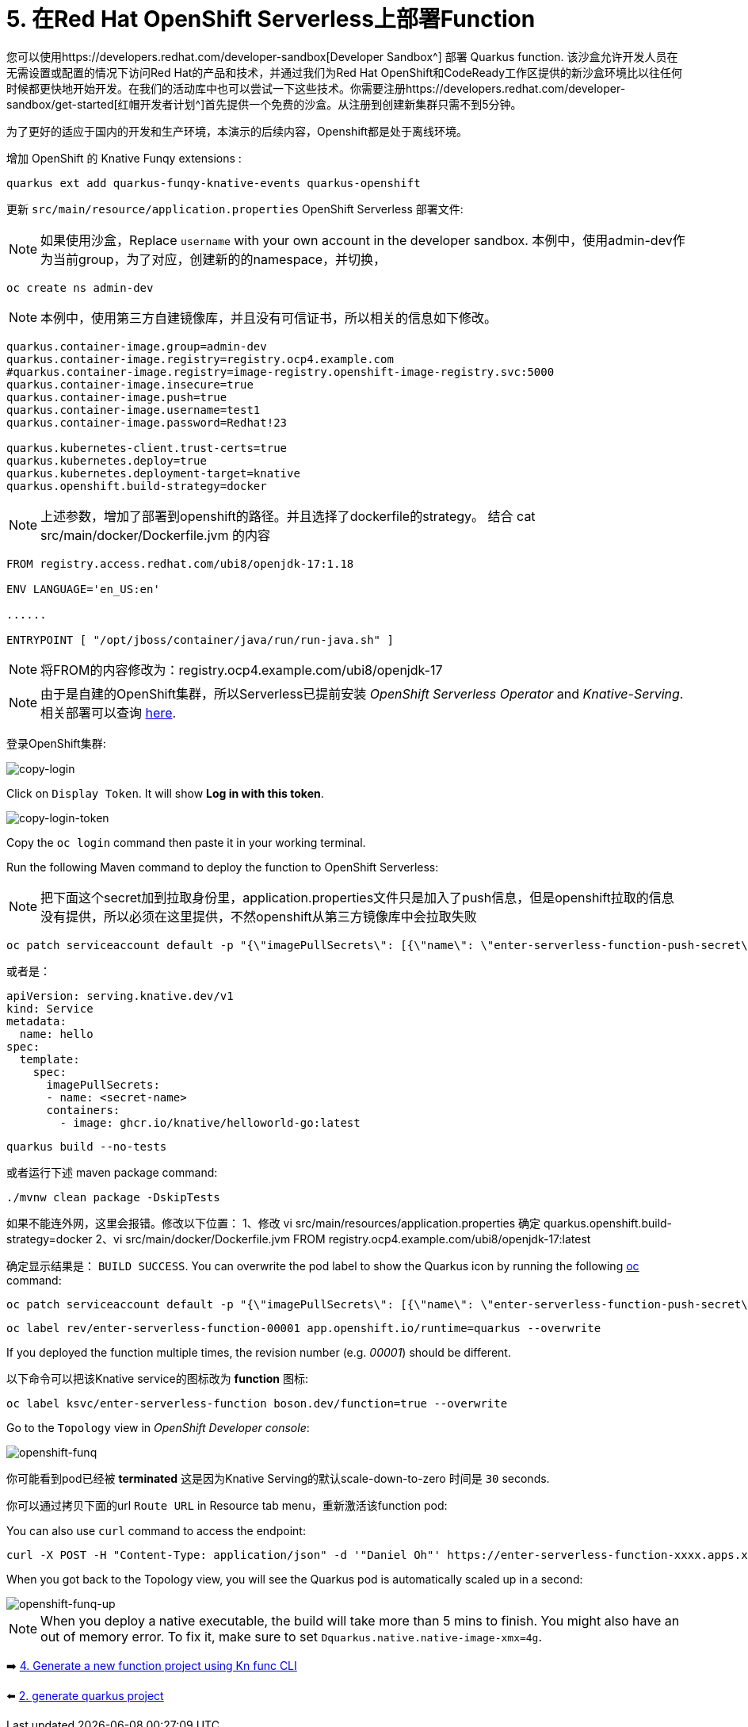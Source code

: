 = 5. 在Red Hat OpenShift Serverless上部署Function

您可以使用https://developers.redhat.com/developer-sandbox[Developer Sandbox^] 部署 Quarkus function. 该沙盒允许开发人员在无需设置或配置的情况下访问Red Hat的产品和技术，并通过我们为Red Hat OpenShift和CodeReady工作区提供的新沙盒环境比以往任何时候都更快地开始开发。在我们的活动库中也可以尝试一下这些技术。你需要注册https://developers.redhat.com/developer-sandbox/get-started[红帽开发者计划^]首先提供一个免费的沙盒。从注册到创建新集群只需不到5分钟。

为了更好的适应于国内的开发和生产环境，本演示的后续内容，Openshift都是处于离线环境。

增加 OpenShift 的 Knative Funqy extensions :

[source,sh]
----
quarkus ext add quarkus-funqy-knative-events quarkus-openshift

----

更新 `src/main/resource/application.properties`  OpenShift Serverless 部署文件:

[NOTE]
====
如果使用沙盒，Replace `username` with your own account in the developer sandbox.
本例中，使用admin-dev作为当前group，为了对应，创建新的的namespace，并切换，
====

[source,sh]
----
oc create ns admin-dev

----

[NOTE]
====
本例中，使用第三方自建镜像库，并且没有可信证书，所以相关的信息如下修改。
====

[source,yaml]
----
quarkus.container-image.group=admin-dev
quarkus.container-image.registry=registry.ocp4.example.com
#quarkus.container-image.registry=image-registry.openshift-image-registry.svc:5000
quarkus.container-image.insecure=true
quarkus.container-image.push=true
quarkus.container-image.username=test1
quarkus.container-image.password=Redhat!23

quarkus.kubernetes-client.trust-certs=true
quarkus.kubernetes.deploy=true
quarkus.kubernetes.deployment-target=knative
quarkus.openshift.build-strategy=docker
----

[NOTE]
====
上述参数，增加了部署到openshift的路径。并且选择了dockerfile的strategy。
结合
cat src/main/docker/Dockerfile.jvm
的内容
====
[source,yaml]
----
FROM registry.access.redhat.com/ubi8/openjdk-17:1.18

ENV LANGUAGE='en_US:en'

......

ENTRYPOINT [ "/opt/jboss/container/java/run/run-java.sh" ]

----

[NOTE]
====
将FROM的内容修改为：registry.ocp4.example.com/ubi8/openjdk-17

====

[NOTE]
====
由于是自建的OpenShift集群，所以Serverless已提前安装 _OpenShift Serverless Operator_ and _Knative-Serving_. 相关部署可以查询 https://docs.openshift.com/container-platform/4.8/serverless/admin_guide/install-serverless-operator.html[here^].
====

登录OpenShift集群:

image::../images/copy-login.png[copy-login]

Click on `Display Token`. It will show *Log in with this token*.

image::../images/copy-login-token.png[copy-login-token]

Copy the `oc login` command then paste it in your working terminal.

Run the following Maven command to deploy the function to OpenShift Serverless:

[NOTE]
====
把下面这个secret加到拉取身份里，application.properties文件只是加入了push信息，但是openshift拉取的信息没有提供，所以必须在这里提供，不然openshift从第三方镜像库中会拉取失败
====
[source,sh]
----
oc patch serviceaccount default -p "{\"imagePullSecrets\": [{\"name\": \"enter-serverless-function-push-secret\"}]}"
----
或者是：
[source,yaml]
----
apiVersion: serving.knative.dev/v1
kind: Service
metadata:
  name: hello
spec:
  template:
    spec:
      imagePullSecrets:
      - name: <secret-name>
      containers:
        - image: ghcr.io/knative/helloworld-go:latest
----

[source,sh]
----
quarkus build --no-tests
----

或者运行下述 maven package command:

[source,sh]
----
./mvnw clean package -DskipTests
----
如果不能连外网，这里会报错。修改以下位置：
1、修改
vi src/main/resources/application.properties
确定
quarkus.openshift.build-strategy=docker
2、vi src/main/docker/Dockerfile.jvm
FROM registry.ocp4.example.com/ubi8/openjdk-17:latest

确定显示结果是： `BUILD SUCCESS`. You can overwrite the pod label to show the Quarkus icon by running the following https://docs.openshift.com/container-platform/4.9/cli_reference/openshift_cli/getting-started-cli.html[oc^] command:

[source,sh]
----
oc patch serviceaccount default -p "{\"imagePullSecrets\": [{\"name\": \"enter-serverless-function-push-secret\"}]}"
----

[source,sh]
----
oc label rev/enter-serverless-function-00001 app.openshift.io/runtime=quarkus --overwrite
----

If you deployed the function multiple times, the revision number (e.g. _00001_) should be different.

以下命令可以把该Knative service的图标改为 **function** 图标:

[source,sh]
----
oc label ksvc/enter-serverless-function boson.dev/function=true --overwrite
----

Go to the `Topology` view in _OpenShift Developer console_:

image::../images/openshift-funq.png[openshift-funq]

你可能看到pod已经被 **terminated** 这是因为Knative Serving的默认scale-down-to-zero 时间是 `30` seconds.

你可以通过拷贝下面的url `Route URL` in Resource tab menu，重新激活该function pod:


You can also use `curl` command to access the endpoint:
[source,sh]
----
curl -X POST -H "Content-Type: application/json" -d '"Daniel Oh"' https://enter-serverless-function-xxxx.apps.xxxxx.com ; echo
----

When you got back to the Topology view, you will see the Quarkus pod is automatically scaled up in a second:

image::../images/openshift-funq-up.png[openshift-funq-up]

[NOTE]
====
When you deploy a native executable, the build will take more than 5 mins to finish. You might also have an out of memory error. To fix it, make sure to set `Dquarkus.native.native-image-xmx=4g`.
====

➡️ link:./4-generate-kn-functions.adoc[4. Generate a new function project using Kn func CLI]

⬅️ link:./2-generate-quarkus-project.adoc[2. generate quarkus project]
